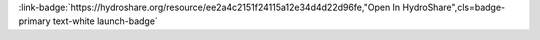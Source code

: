 .. _ee2a4c2151f24115a12e34d4d22d96fe:

.. title:: Introduction to Time Series Analysis for Hydrologic Data

.. raw:: html

    <div class=example-title>
        <h1> Introduction to Time Series Analysis for Hydrologic Data </h1>
    </div>





.. container:: launch-container pb-1
    
         
            :link-badge:`https://hydroshare.org/resource/ee2a4c2151f24115a12e34d4d22d96fe,"Open In HydroShare",cls=badge-primary text-white launch-badge`
        
    

.. raw:: html

    <br />&nbsp;
    <hr>
    <br />&nbsp;

.. raw:: html

    <div class=example-description>
        <h2> Description </h2>
        <p>This lesson was adapted from educational material written by Dr. Kateri Salk for her Fall 2019 Hydrologic Data Analysis course at Duke University. This is the first part of a two-part exercise focusing on time series analysis. <br><br> Introduction<br><br>Time series are a special class of dataset, where a response variable is tracked over time. The frequency of measurement and the timespan of the dataset can vary widely. At its most simple, a time series model includes an explanatory time component and a response variable. Mixed models can include additional explanatory variables (check out the `nlme` and `lme4` R packages). We will be covering a few simple applications of time series analysis in these lessons.<br><br>Opportunities<br><br>Analysis of time series presents several opportunities. In aquatic sciences, some of the most common questions we can answer with time series modeling are:<br><br>* Has there been an increasing or decreasing trend in the response variable over time?<br>* Can we forecast conditions in the future?<br><br><br> Challenges<br><br>Time series datasets come with several caveats, which need to be addressed in order to effectively model the system. A few common challenges that arise (and can occur together within a single dataset) are: <br><br>* Autocorrelation: Data points are not independent from one another (i.e., the measurement at a given time point is dependent on previous time point(s)).<br><br>* Data gaps: Data are not collected at regular intervals, necessitating *interpolation* between measurements. There are often gaps between monitoring periods. For many time series analyses, we need equally spaced points. <br><br>* Seasonality: Cyclic patterns in variables occur at regular intervals, impeding clear interpretation of a monotonic (unidirectional) trend. Ex. We can assume that summer temperatures are higher.<br><br>* Heteroscedasticity: The variance of the time series is not constant over time.<br><br>* Covariance: the covariance of the time series is not constant over time. Many of these models assume that the variance and covariance are similar over the time-->heteroschedasticity. <br><br> Learning Objectives<br><br>After successfully completing this notebook, you will be able to:<br><br>1. Choose appropriate time series analyses for trend detection and forecasting<br><br>2. Discuss the influence of seasonality on time series analysis<br><br>3. Interpret and communicate results of time series analyses</p>
    </div>







.. panels::
    :container: container pb-2 example-panels
    :card: shadow
    :column: col-lg-6 col-md-6 col-sm-12 col-xs-12 p-2
    :body: text-left


    ---
      **Authors**
      ^^^^^
    
        :link-badge:`https://hydroshare.org/user/4912/,"Salk, Kateri",cls=badge-primary text-white`
        - Duke University 
        (`contact <kateri.salk@duke.edu>`_)
        
        :link-badge:`https://hydroshare.org/user/7399/,"Garcia, Gabriela",cls=badge-primary text-white`
        - Duke University 
        (`contact <gabriela.garcia@duke.edu>`_)
        


    ---
    

       **Source Code**
       ^^^^^^^^^^^
     .. toctree::
        :maxdepth: 1
        :titlesonly:
        :glob:
        
        
        ./notebooks/**
        
     
     
